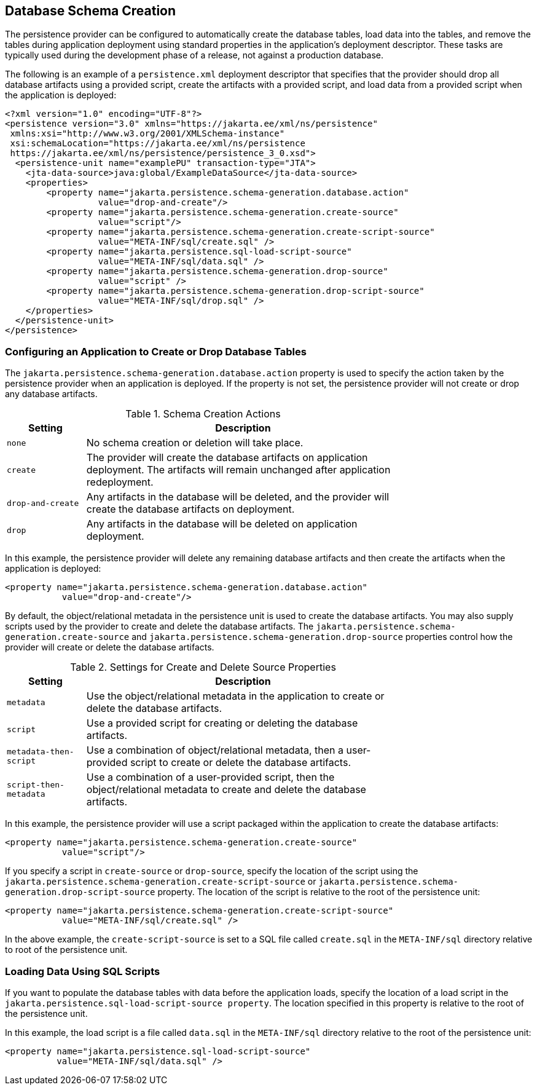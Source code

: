 == Database Schema Creation

The persistence provider can be configured to automatically create the database tables, load data into the tables, and remove the tables during application deployment using standard properties in the application's deployment descriptor.
These tasks are typically used during the development phase of a release, not against a production database.

The following is an example of a `persistence.xml` deployment descriptor that specifies that the provider should drop all database artifacts using a provided script, create the artifacts with a provided script, and load data from a provided script when the application is deployed:

[source,xml]
----
<?xml version="1.0" encoding="UTF-8"?>
<persistence version="3.0" xmlns="https://jakarta.ee/xml/ns/persistence"
 xmlns:xsi="http://www.w3.org/2001/XMLSchema-instance"
 xsi:schemaLocation="https://jakarta.ee/xml/ns/persistence
 https://jakarta.ee/xml/ns/persistence/persistence_3_0.xsd">
  <persistence-unit name="examplePU" transaction-type="JTA">
    <jta-data-source>java:global/ExampleDataSource</jta-data-source>
    <properties>
        <property name="jakarta.persistence.schema-generation.database.action"
                  value="drop-and-create"/>
        <property name="jakarta.persistence.schema-generation.create-source"
                  value="script"/>
        <property name="jakarta.persistence.schema-generation.create-script-source"
                  value="META-INF/sql/create.sql" />
        <property name="jakarta.persistence.sql-load-script-source"
                  value="META-INF/sql/data.sql" />
        <property name="jakarta.persistence.schema-generation.drop-source"
                  value="script" />
        <property name="jakarta.persistence.schema-generation.drop-script-source"
                  value="META-INF/sql/drop.sql" />
    </properties>
  </persistence-unit>
</persistence>
----

=== Configuring an Application to Create or Drop Database Tables

The `jakarta.persistence.schema-generation.database.action` property is used to specify the action taken by the persistence provider when an application is deployed.
If the property is not set, the persistence provider will not create or drop any database artifacts.

[[_schema_creation_actions]]
.Schema Creation Actions
[width="75%",cols="15%,60%"]
|===
|Setting |Description

|`none` |No schema creation or deletion will take place.

|`create` |The provider will create the database artifacts on application deployment.
The artifacts will remain unchanged after application redeployment.

|`drop-and-create` |Any artifacts in the database will be deleted, and the provider will create the database artifacts on deployment.

|`drop` |Any artifacts in the database will be deleted on application deployment.
|===

In this example, the persistence provider will delete any remaining database artifacts and then create the artifacts when the application is deployed:

[source,xml]
----
<property name="jakarta.persistence.schema-generation.database.action"
           value="drop-and-create"/>
----

By default, the object/relational metadata in the persistence unit is used to create the database artifacts.
You may also supply scripts used by the provider to create and delete the database artifacts.
The `jakarta.persistence.schema-generation.create-source` and `jakarta.persistence.schema-generation.drop-source` properties control how the provider will create or delete the database artifacts.

[[_settings_for_create_and_delete_source_properties]]
.Settings for Create and Delete Source Properties
[width="75%",cols="15%,60%"]
|===
|Setting |Description

|`metadata` |Use the object/relational metadata in the application to create or delete the database artifacts.

|`script` |Use a provided script for creating or deleting the database artifacts.

|`metadata-then-script` |Use a combination of object/relational metadata, then a user-provided script to create or delete the database artifacts.

|`script-then-metadata` |Use a combination of a user-provided script, then the object/relational metadata to create and delete the database artifacts.
|===

In this example, the persistence provider will use a script packaged within the application to create the database artifacts:

[source,xml]
----
<property name="jakarta.persistence.schema-generation.create-source"
           value="script"/>
----

If you specify a script in `create-source` or `drop-source`, specify the location of the script using the `jakarta.persistence.schema-generation.create-script-source` or `jakarta.persistence.schema-generation.drop-script-source` property.
The location of the script is relative to the root of the persistence unit:

[source,xml]
----
<property name="jakarta.persistence.schema-generation.create-script-source"
           value="META-INF/sql/create.sql" />
----

In the above example, the `create-script-source` is set to a SQL file called `create.sql` in the `META-INF/sql` directory relative to root of the persistence unit.

=== Loading Data Using SQL Scripts

If you want to populate the database tables with data before the application loads, specify the location of a load script in the `jakarta.persistence.sql-load-script-source property`.
The location specified in this property is relative to the root of the persistence unit.

In this example, the load script is a file called `data.sql` in the `META-INF/sql` directory relative to the root of the persistence unit:

[source,xml]
----
<property name="jakarta.persistence.sql-load-script-source"
          value="META-INF/sql/data.sql" />
----
